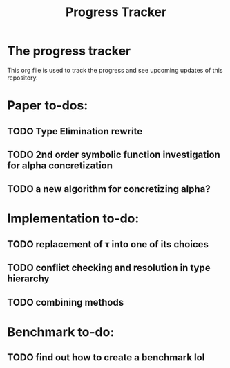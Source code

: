 #+title: Progress Tracker

* The progress tracker

This org file is used to track the progress and see upcoming updates of this repository.

* Paper to-dos:
** TODO Type Elimination rewrite
** TODO 2nd order symbolic function investigation for alpha concretization
** TODO a new algorithm for concretizing alpha?

* Implementation to-do:
** TODO replacement of \tau into one of its choices
** TODO conflict checking and resolution in type hierarchy
** TODO combining methods

* Benchmark to-do:
** TODO find out how to create a benchmark lol
